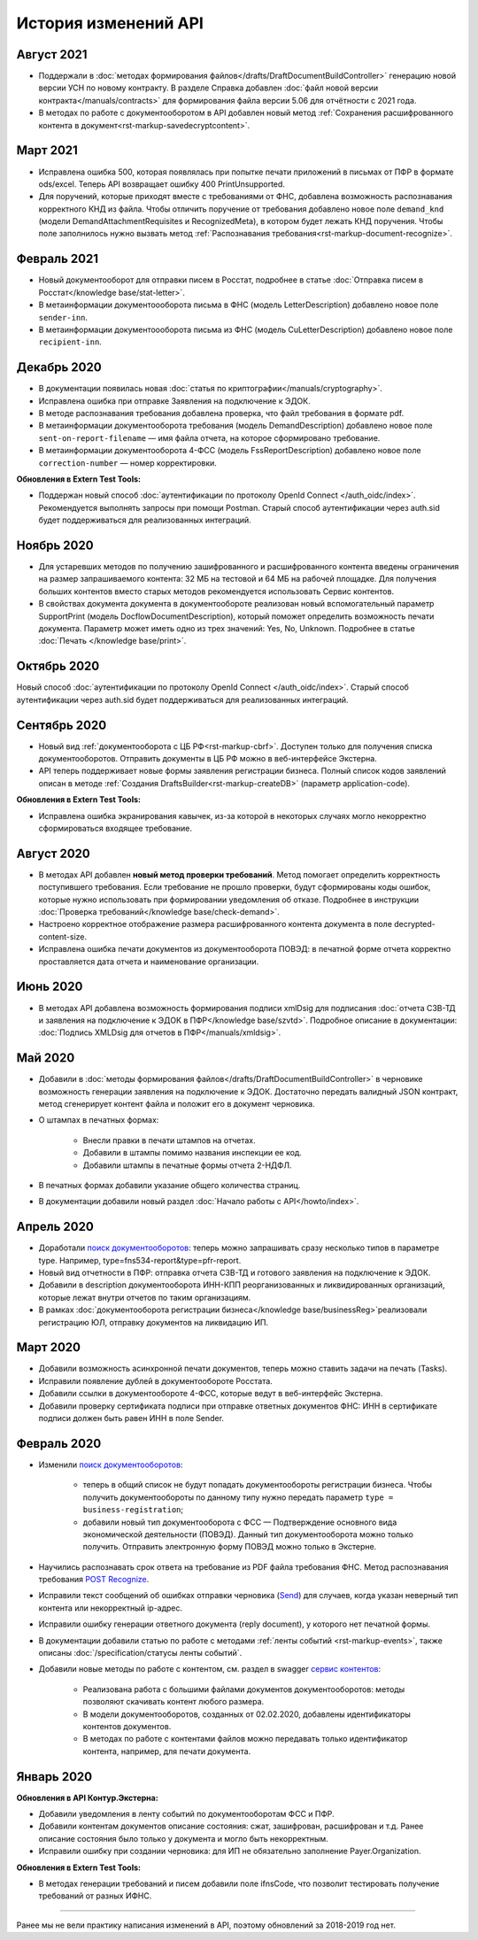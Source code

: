 .. raw:: html

   <div role="main" class="document" itemscope="itemscope" itemtype="http://schema.org/Article">
           
      <div itemprop="articleBody">
            
         <script type="text/javascript">
            window.location.replace('https://docs-ke.kontur.ru/release%20notes.html');
         </script>

      </div>
           
   </div>
.. _`поиск документооборотов`: https://developer.kontur.ru/doc/extern.docflows/method?type=get&path=%2Fv1%2F%7BaccountId%7D%2Fdocflows
.. _`POST Recognize`: https://developer.kontur.ru/doc/extern.docflows/method?type=post&path=%2Fv1%2F%7BaccountId%7D%2Fdocflows%2F%7BdocflowId%7D%2Fdocuments%2F%7BdocumentId%7D%2Frecognize
.. _`Send`: https://developer.kontur.ru/doc/extern/method?type=post&path=%2Fv1%2F%7BaccountId%7D%2Fdrafts%2F%7BdraftId%7D%2Fsend
.. _`сервис контентов`: https://developer.kontur.ru/doc/extern/method?type=post&path=%2Fv1%2F%7BaccountId%7D%2Fcontents
.. _`POST SignPfrReplyDocument`: https://developer.kontur.ru/doc/extern.docflows/method?type=post&path=%2Fv1%2F%7BaccountId%7D%2Fdocflows%2F%7BdocflowId%7D%2Fdocuments%2F%7BdocumentId%7D%2Fpfr-replies%2F%7BreplyId%7D%2Fcloud-sign
.. _`GET DocflowPfrReplyDocumentTask`: https://developer.kontur.ru/doc/extern.docflows/method?type=get&path=%2Fv1%2F%7BaccountId%7D%2Fdocflows%2F%7BdocflowId%7D%2Fdocuments%2F%7BdocumentId%7D%2Fpfr-replies%2F%7BreplyId%7D%2Ftasks%2F%7BapiTaskId%7D
.. _`POST SignConfirmPfrReplyDocument`: https://developer.kontur.ru/doc/extern.docflows/method?type=post&path=%2Fv1%2F%7BaccountId%7D%2Fdocflows%2F%7BdocflowId%7D%2Fdocuments%2F%7BdocumentId%7D%2Fpfr-replies%2F%7BreplyId%7D%2Fcloud-sign-confirm

История изменений API
=====================

Август 2021
-----------

* Поддержали в :doc:`методах формирования файлов</drafts/DraftDocumentBuildController>` генерацию новой версии УСН по новому контракту. В разделе Справка добавлен :doc:`файл новой версии контракта</manuals/contracts>` для формирования файла версии 5.06 для отчётности с 2021 года.
* В методах по работе с документооборотом в API добавлен новый метод :ref:`Сохранения расшифрованного контента в документ<rst-markup-savedecryptcontent>`.

Март 2021
---------

* Исправлена ошибка 500, которая появлялась при попытке печати приложений в письмах от ПФР в формате ods/excel. Теперь API возвращает ошибку 400 PrintUnsupported.
* Для поручений, которые приходят вместе с требованиями от ФНС, добавлена возможность распознавания корректного КНД из файла. Чтобы отличить поручение от требования добавлено новое поле ``demand_knd`` (модели DemandAttachmentRequisites и RecognizedMeta), в котором будет лежать КНД поручения. Чтобы поле заполнилось нужно вызвать метод :ref:`Распознавания требования<rst-markup-document-recognize>`.

Февраль 2021
------------

* Новый документооборот для отправки писем в Росстат, подробнее в статье :doc:`Отправка писем в Росстат</knowledge base/stat-letter>`.
* В метаинформации документоооборота письма в ФНС (модель LetterDescription) добавлено новое поле ``sender-inn``.
* В метаинформации документоооборота письма из ФНС (модель CuLetterDescription) добавлено новое поле ``recipient-inn``.

Декабрь 2020
------------

* В документации появилась новая :doc:`cтатья по криптографии</manuals/cryptography>`.
* Исправлена ошибка при отправке Заявления на подключение к ЭДОК.
* В методе распознавания требования добавлена проверка, что файл требования в формате pdf.
* В метаинформации документооборота требования (модель DemandDescription) добавлено новое поле ``sent-on-report-filename`` — имя файла отчета, на которое сформировано требование.
* В метаинформации документооборота 4-ФСС (модель FssReportDescription) добавлено новое поле ``correction-number`` — номер корректировки.

**Обновления в Extern Test Tools:**

* Поддержан новый способ :doc:`аутентификации по протоколу OpenId Connect </auth_oidc/index>`. Рекомендуется выполнять запросы при помощи Postman. Старый способ аутентификации через auth.sid будет поддерживаться для реализованных интеграций. 


Ноябрь 2020
-----------

* Для устаревших методов по получению зашифрованного и расшифрованного контента введены ограничения на размер запрашиваемого контента: 32 МБ на тестовой и 64 МБ на рабочей площадке. Для получения больших контентов вместо старых методов рекомендуется использовать Сервис контентов.
* В свойствах документа документа в документообороте реализован новый вспомогательный параметр SupportPrint (модель DocflowDocumentDescription), который поможет определить возможность печати документа. Параметр может иметь одно из трех значений: Yes, No, Unknown. Подробнее в статье :doc:`Печать </knowledge base/print>`.

Октябрь 2020
-------------

Новый способ :doc:`аутентификации по протоколу OpenId Connect </auth_oidc/index>`. Старый способ аутентификации через auth.sid будет поддерживаться для реализованных интеграций. 

Сентябрь 2020
-------------

* Новый вид :ref:`документооборота с ЦБ РФ<rst-markup-cbrf>`. Доступен только для получения списка документооборотов. Отправить документы в ЦБ РФ можно в веб-интерфейсе Экстерна.
* API теперь поддерживает новые формы заявления регистрации бизнеса. Полный список кодов заявлений описан в методе :ref:`Создания DraftsBuilder<rst-markup-createDB>` (параметр application-code).

**Обновления в Extern Test Tools:**

* Исправлена ошибка экранирования кавычек, из-за которой в некоторых случаях могло некорректно сформироваться входящее требование.


Август 2020
-----------

* В методах API добавлен **новый метод проверки требований**. Метод помогает определить корректность поступившего требования. Если требование не прошло проверки, будут сформированы коды ошибок, которые нужно использовать при формировании уведомления об отказе. Подробнее в инструкции :doc:`Проверка требований</knowledge base/check-demand>`. 
* Настроено корректное отображение размера расшифрованного контента документа в поле decrypted-content-size.
* Исправлена ошибка печати документов из документооборота ПОВЭД: в печатной форме отчета корректно проставляется дата отчета и наименование организации. 

Июнь 2020
---------

* В методах API добавлена возможность формирования подписи xmlDsig для подписания :doc:`отчета СЗВ-ТД и заявления на подключение к ЭДОК в ПФР</knowledge base/szvtd>`. Подробное описание в документации: :doc:`Подпись XMLDsig для отчетов в ПФР</manuals/xmldsig>`.

Май 2020
--------

* Добавили в :doc:`методы формирования файлов</drafts/DraftDocumentBuildController>` в черновике возможность генерации заявления на подключение к ЭДОК. Достаточно передать валидный JSON контракт, метод сгенерирует контент файла и положит его в документ черновика.
* О штампах в печатных формах:

    * Внесли правки в печати штампов на отчетах. 
    * Добавили в штампы помимо названия инспекции ее код.
    * Добавили штампы в печатные формы отчета 2-НДФЛ.

* В печатных формах добавили указание общего количества страниц.
* В документации добавили новый раздел :doc:`Начало работы с API</howto/index>`.

Апрель 2020
-----------

* Доработали `поиск документооборотов`_: теперь можно запрашивать сразу несколько типов в параметре type. Например, type=fns534-report&type=pfr-report.
* Новый вид отчетности в ПФР: отправка отчета СЗВ-ТД и готового заявления на подключение к ЭДОК.
* Добавили в description документооборота ИНН-КПП реорганизованных и ликвидированных организаций, которые лежат внутри отчетов по таким организациям.
* В рамках :doc:`документооборота регистрации бизнеса</knowledge base/businessReg>`реализовали регистрацию ЮЛ, отправку документов на ликвидацию ИП.

Март 2020
---------

* Добавили возможность асинхронной печати документов, теперь можно ставить задачи на печать (Tasks).
* Исправили появление дублей в документообороте Росстата.
* Добавили ссылки в документообороте 4-ФСС, которые ведут в веб-интерфейс Экстерна.
* Добавили проверку сертификата подписи при отправке ответных документов ФНС: ИНН в сертификате подписи должен быть равен ИНН в поле Sender. 

Февраль 2020
------------

* Изменили `поиск документооборотов`_:

    * теперь в общий список не будут попадать документообороты регистрации бизнеса. Чтобы получить документообороты по данному типу нужно передать параметр ``type = business-registration``;
    * добавили новый тип документооборота с ФСС — Подтверждение основного вида экономической деятельности (ПОВЭД). Данный тип документооборота можно только получить. Отправить электронную форму ПОВЭД можно только в Экстерне. 

* Научились распознавать срок ответа на требование из PDF файла требования ФНС. Метод распознавания требования `POST Recognize`_.
* Исправили текст сообщений об ошибках отправки черновика (`Send`_) для случаев, когда указан неверный тип контента или некорректный ip-адрес.
* Исправили ошибку генерации ответного документа (reply document), у которого нет печатной формы.
* В документации добавили статью по работе с методами :ref:`ленты событий <rst-markup-events>`, также описаны :doc:`/specification/статусы ленты событий`.
* Добавили новые методы по работе с контентом, см. раздел в swagger `сервис контентов`_:
    
    * Реализована работа с большими файлами документов документооборотов: методы позволяют скачивать контент любого размера. 
    * В модели документооборотов, созданных от 02.02.2020, добавлены идентификаторы контентов документов.
    * В методах по работе с контентами файлов можно передавать только идентификатор контента, например, для печати документа.

Январь 2020
-----------

**Обновления в API Контур.Экстерна:**

* Добавили уведомления в ленту событий по документооборотам ФСС и ПФР.
* Добавили контентам документов описание состояния: сжат, зашифрован, расшифрован и т.д. Ранее описание состояния было только у документа и могло быть некорректным.
* Исправили ошибку при создании черновика: для ИП не обязательно заполнение Payer.Organization.

**Обновления в Extern Test Tools:**

* В методах генерации требований и писем добавили поле ifnsCode, что позволит тестировать получение требований от разных ИФНС. 

______

Ранее мы не вели практику написания изменений в API, поэтому обновлений за 2018-2019 год нет. 